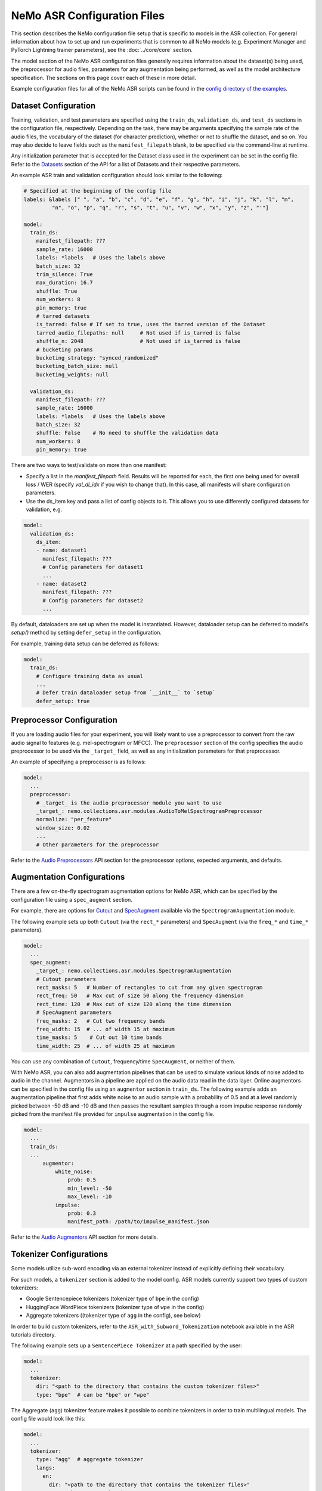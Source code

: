 NeMo ASR Configuration Files
============================

This section describes the NeMo configuration file setup that is specific to models in the ASR collection. For general information
about how to set up and run experiments that is common to all NeMo models (e.g. Experiment Manager and PyTorch Lightning trainer
parameters), see the :doc:`../core/core` section.

The model section of the NeMo ASR configuration files generally requires information about the dataset(s) being used, the preprocessor
for audio files, parameters for any augmentation being performed, as well as the model architecture specification. The sections on
this page cover each of these in more detail.

Example configuration files for all of the NeMo ASR scripts can be found in the
`config directory of the examples <https://github.com/NVIDIA/NeMo/tree/stable/examples/asr/conf>`_.


Dataset Configuration
---------------------

Training, validation, and test parameters are specified using the ``train_ds``, ``validation_ds``, and
``test_ds`` sections in the configuration file, respectively. Depending on the task, there may be arguments specifying the sample rate
of the audio files, the vocabulary of the dataset (for character prediction), whether or not to shuffle the dataset, and so on. You may
also decide to leave fields such as the ``manifest_filepath`` blank, to be specified via the command-line at runtime.

Any initialization parameter that is accepted for the Dataset class used in the experiment can be set in the config file.
Refer to the `Datasets <./api.html#Datasets>`__ section of the API for a list of Datasets and their respective parameters.

An example ASR train and validation configuration should look similar to the following:

.. code-block:: yaml

  # Specified at the beginning of the config file
  labels: &labels [" ", "a", "b", "c", "d", "e", "f", "g", "h", "i", "j", "k", "l", "m",
           "n", "o", "p", "q", "r", "s", "t", "u", "v", "w", "x", "y", "z", "'"]

  model:
    train_ds:
      manifest_filepath: ???
      sample_rate: 16000
      labels: *labels   # Uses the labels above
      batch_size: 32
      trim_silence: True
      max_duration: 16.7
      shuffle: True
      num_workers: 8
      pin_memory: true
      # tarred datasets
      is_tarred: false # If set to true, uses the tarred version of the Dataset
      tarred_audio_filepaths: null     # Not used if is_tarred is false
      shuffle_n: 2048                  # Not used if is_tarred is false
      # bucketing params
      bucketing_strategy: "synced_randomized"
      bucketing_batch_size: null
      bucketing_weights: null

    validation_ds:
      manifest_filepath: ???
      sample_rate: 16000
      labels: *labels   # Uses the labels above
      batch_size: 32
      shuffle: False    # No need to shuffle the validation data
      num_workers: 8
      pin_memory: true

There are two ways to test/validate on more than one manifest:

- Specify a list in the `manifest_filepath` field. Results will be reported for each, the first one being used for overall loss / WER (specify `val_dl_idx` if you wish to change that). In this case, all manifests will share configuration parameters.
- Use the ds_item key and pass a list of config objects to it. This allows you to use differently configured datasets for validation, e.g. 

.. code-block:: yaml

  model:
    validation_ds:
      ds_item:
      - name: dataset1
        manifest_filepath: ???
        # Config parameters for dataset1
        ...
      - name: dataset2
        manifest_filepath: ???
        # Config parameters for dataset2
        ...

By default, dataloaders are set up when the model is instantiated. However, dataloader setup can be deferred to
model's `setup()` method by setting ``defer_setup`` in the configuration.

For example, training data setup can be deferred as follows:

.. code-block:: yaml

  model:
    train_ds:
      # Configure training data as usual
      ...
      # Defer train dataloader setup from `__init__` to `setup`
      defer_setup: true


Preprocessor Configuration
--------------------------

If you are loading audio files for your experiment, you will likely want to use a preprocessor to convert from the
raw audio signal to features (e.g. mel-spectrogram or MFCC). The ``preprocessor`` section of the config specifies the audio
preprocessor to be used via the ``_target_`` field, as well as any initialization parameters for that preprocessor.

An example of specifying a preprocessor is as follows:

.. code-block:: yaml

  model:
    ...
    preprocessor:
      # _target_ is the audio preprocessor module you want to use
      _target_: nemo.collections.asr.modules.AudioToMelSpectrogramPreprocessor
      normalize: "per_feature"
      window_size: 0.02
      ...
      # Other parameters for the preprocessor

Refer to the `Audio Preprocessors <./api.html#Audio Preprocessors>`__ API section for the preprocessor options, expected arguments,
and defaults.

Augmentation Configurations
---------------------------

There are a few on-the-fly spectrogram augmentation options for NeMo ASR, which can be specified by the
configuration file using a ``spec_augment`` section.

For example, there are options for `Cutout <https://arxiv.org/abs/1708.04552>`_ and
`SpecAugment <https://arxiv.org/abs/1904.08779>`_ available via the ``SpectrogramAugmentation`` module.

The following example sets up both ``Cutout`` (via the ``rect_*`` parameters) and ``SpecAugment`` (via the ``freq_*``
and ``time_*`` parameters).

.. code-block:: yaml

  model:
    ...
    spec_augment:
      _target_: nemo.collections.asr.modules.SpectrogramAugmentation
      # Cutout parameters
      rect_masks: 5   # Number of rectangles to cut from any given spectrogram
      rect_freq: 50   # Max cut of size 50 along the frequency dimension
      rect_time: 120  # Max cut of size 120 along the time dimension
      # SpecAugment parameters
      freq_masks: 2   # Cut two frequency bands
      freq_width: 15  # ... of width 15 at maximum
      time_masks: 5    # Cut out 10 time bands
      time_width: 25  # ... of width 25 at maximum

You can use any combination of ``Cutout``, frequency/time ``SpecAugment``, or neither of them.

With NeMo ASR, you can also add augmentation pipelines that can be used to simulate various kinds of noise
added to audio in the channel. Augmentors in a pipeline are applied on the audio data read in the data layer. Online
augmentors can be specified in the config file using an ``augmentor`` section in ``train_ds``. The following example
adds an augmentation pipeline that first adds white noise to an audio sample with a probability of 0.5 and at a level
randomly picked between -50 dB and -10 dB and then passes the resultant samples through a room impulse response randomly
picked from the manifest file provided for ``impulse`` augmentation in the config file.

.. code-block:: yaml

  model:
    ...
    train_ds:
    ...
        augmentor:
            white_noise:
                prob: 0.5
                min_level: -50
                max_level: -10
            impulse:
                prob: 0.3
                manifest_path: /path/to/impulse_manifest.json

Refer to the `Audio Augmentors <./api.html#Audio Augmentors>`__ API section for more details.

Tokenizer Configurations
------------------------

Some models utilize sub-word encoding via an external tokenizer instead of explicitly defining their vocabulary.

For such models, a ``tokenizer`` section is added  to the model config. ASR models currently support two types of
custom tokenizers:

- Google Sentencepiece tokenizers (tokenizer type of ``bpe`` in the config)
- HuggingFace WordPiece tokenizers (tokenizer type of ``wpe`` in the config)
- Aggregate tokenizers ((tokenizer type of ``agg`` in the config), see below)

In order to build custom tokenizers, refer to the ``ASR_with_Subword_Tokenization`` notebook available in the
ASR tutorials directory.

The following example sets up a ``SentencePiece Tokenizer`` at a path specified by the user:

.. code-block:: yaml

  model:
    ...
    tokenizer:
      dir: "<path to the directory that contains the custom tokenizer files>"
      type: "bpe"  # can be "bpe" or "wpe"

The Aggregate (``agg``) tokenizer feature makes it possible to combine tokenizers in order to train multilingual
models. The config file would look like this:

.. code-block:: yaml

  model:
    ...
    tokenizer:
      type: "agg"  # aggregate tokenizer
      langs:
        en:
          dir: "<path to the directory that contains the tokenizer files>"
          type: "bpe"  # can be "bpe" or "wpe"
        es:
          dir: "<path to the directory that contains the tokenizer files>"
          type: "bpe"  # can be "bpe" or "wpe"

In the above config file, each language is associated with its own pre-trained tokenizer, which gets assigned
a token id range in the order the tokenizers are listed. To train a multilingual model, one needs to populate the
``lang`` field in the manifest file, allowing the routing of each sample to the correct tokenizer. At inference time,
the routing is done based on the inferred token id range.

For models which utilize sub-word tokenization, we share the decoder module (``ConvASRDecoder``) with character tokenization models.
All parameters are shared, but for models which utilize sub-word encoding, there are minor differences when setting up the config. For
such models, the tokenizer is utilized to fill in the missing information when the model is constructed automatically.

For example, a decoder config corresponding to a sub-word tokenization model should look similar to the following:

.. code-block:: yaml

  model:
    ...
    decoder:
      _target_: nemo.collections.asr.modules.ConvASRDecoder
      feat_in: *enc_final
      num_classes: -1  # filled with vocabulary size from tokenizer at runtime
      vocabulary: []  # filled with vocabulary from tokenizer at runtime


Model Architecture Configurations
---------------------------------

Each configuration file should describe the model architecture being used for the experiment. Models in the NeMo ASR collection need
an ``encoder`` section and a ``decoder`` section, with the ``_target_`` field specifying the module to use for each.

Here is the list of the parameters in the model section which are shared among most of the ASR models:

+-------------------------+------------------+---------------------------------------------------------------------------------------------------------------+---------------------------------+
| **Parameter**           | **Datatype**     | **Description**                                                                                               | **Supported Values**            |
+=========================+==================+===============================================================================================================+=================================+
| :code:`log_prediction`  | bool             | Whether a random sample should be printed in the output at each step, along with its predicted transcript.    |                                 |
+-------------------------+------------------+---------------------------------------------------------------------------------------------------------------+---------------------------------+
| :code:`ctc_reduction`   | string           | Specifies the reduction type of CTC loss. Defaults to ``mean_batch`` which would take the average over the    | :code:`none`,                   |
|                         |                  | batch after taking the average over the length of each sample.                                                | :code:`mean_batch`              |
|                         |                  |                                                                                                               | :code:`mean`, :code:`sum`       |
+-------------------------+------------------+---------------------------------------------------------------------------------------------------------------+---------------------------------+

The following sections go into more detail about the specific configurations of each model architecture.

For more information about the ASR models, refer to the :doc:`Models <./models>` section.

Jasper and QuartzNet
~~~~~~~~~~~~~~~~~~~~

The `Jasper <./models.html#Jasper>`__ and `QuartzNet <./models.html#QuartzNet>`__ models are very similar, and as such the components in their
configs are very similar as well.

Both architectures use the ``ConvASREncoder`` for the ``encoder``, with parameters detailed in the table below. The encoder parameters
include details about the Jasper/QuartzNet ``[BxR]`` encoder architecture, including how many blocks to use (``B``), how many times
to repeat each sub-block (``R``), and the convolution parameters for each block.

The number of blocks ``B`` is determined by the number of list elements under ``jasper`` minus the one prologue and two epilogue blocks.
The number of sub-blocks ``R`` is determined by setting the ``repeat`` parameter.

To use QuartzNet (which uses more compact time-channel separable convolutions) instead of Jasper, add :code:`separable: true` to all
but the last block in the architecture.

Change the parameter name ``jasper``.

+-------------------------+------------------+---------------------------------------------------------------------------------------------------------------+-------------------------------------+
| **Parameter**           | **Datatype**     | **Description**                                                                                               | **Supported Values**                |
+=========================+==================+===============================================================================================================+=====================================+
| :code:`feat_in`         | int              | The number of input features. Should be equal to :code:`features` in the preprocessor parameters.             |                                     |
+-------------------------+------------------+---------------------------------------------------------------------------------------------------------------+-------------------------------------+
| :code:`activation`      | string           | Which activation function to use in the encoder.                                                              | :code:`hardtanh`, :code:`relu`,     |
|                         |                  |                                                                                                               | :code:`selu`, :code:`swish`         |
+-------------------------+------------------+---------------------------------------------------------------------------------------------------------------+-------------------------------------+
| :code:`conv_mask`       | bool             | Whether to use masked convolutions in the encoder. Defaults to ``true``.                                      |                                     |
+-------------------------+------------------+---------------------------------------------------------------------------------------------------------------+-------------------------------------+
| :code:`jasper`          |                  | A list of blocks that specifies your encoder architecture. Each entry in this list represents one block in    |                                     |
|                         |                  | the architecture and contains the parameters for that block, including convolution parameters, dropout, and   |                                     |
|                         |                  | the number of times the block is repeated. Refer to the `Jasper <https://arxiv.org/pdf/1904.03288.pdf>`_ and  |                                     |
|                         |                  | `QuartzNet <https://arxiv.org/pdf/1910.10261.pdf>`_ papers for details about specific model configurations.   |                                     |
+-------------------------+------------------+---------------------------------------------------------------------------------------------------------------+-------------------------------------+

A QuartzNet 15x5 (fifteen blocks, each sub-block repeated five times) encoder configuration should look similar to the following example:

.. code-block:: yaml

  # Specified at the beginning of the file for convenience
  n_mels: &n_mels 64    # Used for both the preprocessor and encoder as number of input features
  repeat: &repeat 5     # R=5
  dropout: &dropout 0.0
  separable: &separable true  # Set to true for QN. Set to false for Jasper.

  model:
    ...
    encoder:
      _target_: nemo.collections.asr.modules.ConvASREncoder
      feat_in: *n_mels  # Should match "features" in the preprocessor.
      activation: relu
      conv_mask: true

      jasper:   # This field name should be "jasper" for both types of models.

      # Prologue block
      - dilation: [1]
        dropout: *dropout
        filters: 256
        kernel: [33]
        repeat: 1   # Prologue block is not repeated.
        residual: false
        separable: *separable
        stride: [2]

      # Block 1
      - dilation: [1]
        dropout: *dropout
        filters: 256
        kernel: [33]
        repeat: *repeat
        residual: true
        separable: *separable
        stride: [1]

      ... # Entries for blocks 2~14

      # Block 15
      - dilation: [1]
        dropout: *dropout
        filters: 512
        kernel: [75]
        repeat: *repeat
        residual: true
        separable: *separable
        stride: [1]

      # Two epilogue blocks
      - dilation: [2]
        dropout: *dropout
        filters: 512
        kernel: [87]
        repeat: 1   # Epilogue blocks are not repeated
        residual: false
        separable: *separable
        stride: [1]

      - dilation: [1]
        dropout: *dropout
        filters: &enc_filters 1024
        kernel: [1]
        repeat: 1   # Epilogue blocks are not repeated
        residual: false
        stride: [1]

Both Jasper and QuartzNet use the ``ConvASRDecoder`` as the decoder. The decoder parameters are detailed in the following table.

+-------------------------+------------------+---------------------------------------------------------------------------------------------------------------+---------------------------------+
| **Parameter**           | **Datatype**     | **Description**                                                                                               | **Supported Values**            |
+=========================+==================+===============================================================================================================+=================================+
| :code:`feat_in`         | int              | The number of input features to the decoder. Should be equal to the number of filters in the last block of    |                                 |
|                         |                  | the encoder.                                                                                                  |                                 |
+-------------------------+------------------+---------------------------------------------------------------------------------------------------------------+---------------------------------+
| :code:`vocabulary`      | list             | A list of the valid output characters for your model. For example, for an English dataset, this could be a    |                                 |
|                         |                  | list of all lowercase letters, space, and apostrophe.                                                         |                                 |
+-------------------------+------------------+---------------------------------------------------------------------------------------------------------------+---------------------------------+
| :code:`num_classes`     | int              | Number of output classes, i.e. the length of :code:`vocabulary`.                                              |                                 |
+-------------------------+------------------+---------------------------------------------------------------------------------------------------------------+---------------------------------+

For example, a decoder config corresponding to the encoder above should look similar to the following:

.. code-block:: yaml

  model:
    ...
    decoder:
      _target_: nemo.collections.asr.modules.ConvASRDecoder
      feat_in: *enc_filters
      vocabulary: *labels
      num_classes: 28   # Length of the vocabulary list

Citrinet
~~~~~~~~

The `Citrinet <./models.html#Citrinet>`__ and `QuartzNet <./models.html#QuartzNet>`__ models are very similar, and as such the
components in their configs are very similar as well. Citrinet utilizes Squeeze and Excitation, as well as sub-word tokenization, in
contrast to QuartzNet. Depending on the dataset, we utilize different tokenizers. For Librispeech, we utilize the HuggingFace WordPiece
tokenizer, and for all other datasets we utilize the Google Sentencepiece tokenizer - usually the ``unigram`` tokenizer type.

Both architectures use the ``ConvASREncoder`` for the ``encoder``, with parameters detailed above. The encoder parameters include
details about the Citrinet-C encoder architecture, including how many filters are used per channel (``C``). The Citrinet-C
configuration is a shortform notation for Citrinet-21x5xC, such that ``B = 21`` and ``R = 5`` are the default and should generally
not be changed.

To use Citrinet instead of QuartzNet, refer to the ``citrinet_512.yaml`` configuration found inside the ``examples/asr/conf/citrinet``
directory. Citrinet is primarily comprised of the same :class:`~nemo.collections.asr.parts.submodules.jasper.JasperBlock` as ``Jasper`` or
``QuartzNet``.

While the configs for Citrinet and QuartzNet are similar, we note the additional flags used for Citrinet below. Refer to the
``JasperBlock`` documentation for the meaning of these arguments.

+---------------------------+------------------+-----------------------------------------------------------------------------------------------------------+-----------------------------------+
| **Parameter**             | **Datatype**     | **Description**                                                                                           | **Supported Values**              |
+===========================+==================+===========================================================================================================+===================================+
| :code:`se`                | bool             | Whether to apply squeeze-and-excitation mechanism or not.                                                 | :code:`true` or :code:`false`     |
+---------------------------+------------------+-----------------------------------------------------------------------------------------------------------+-----------------------------------+
| :code:`se_context_size`   | int              | SE context size. -1 means global context.                                                                 | :code:`-1` or :code:`+ve int`     |
+---------------------------+------------------+-----------------------------------------------------------------------------------------------------------+-----------------------------------+
| :code:`stride_last`       | bool             | Stride on the final repeated block or all repeated blocks.                                                | :code:`true` or :code:`false`     |
+---------------------------+------------------+-----------------------------------------------------------------------------------------------------------+-----------------------------------+
| :code:`residual_mode`     | str              | Type of residual branch to construct.                                                                     | :code:`"add"` or                  |
|                           |                  | Can be pointwise residual addition or pointwise strided residual attention                                | :code:`"stride_add"`              |
+---------------------------+------------------+-----------------------------------------------------------------------------------------------------------+-----------------------------------+

A Citrinet-512 config should look similar to the following:

.. code-block:: yaml

  model:
    ...
    # Specify some defaults across the entire model
    model_defaults:
      repeat: 5
      dropout: 0.1
      separable: true
      se: true
      se_context_size: -1
    ...
    encoder:
      _target_: nemo.collections.asr.modules.ConvASREncoder
      feat_in: *n_mels  # Should match "features" in the preprocessor.
      activation: relu
      conv_mask: true

      jasper:   # This field name should be "jasper" for the JasperBlock (which constructs Citrinet).

      # Prologue block
      - filters: 512
        repeat: 1
        kernel: [5]
        stride: [1]
        dilation: [1]
        dropout: 0.0
        residual: false
        separable: ${model.model_defaults.separable}
        se: ${model.model_defaults.se}
        se_context_size: ${model.model_defaults.se_context_size}

      # Block 1
      - filters: 512
        repeat: ${model.model_defaults.repeat}
        kernel: [11]
        stride: [2]
        dilation: [1]
        dropout: ${model.model_defaults.dropout}
        residual: true
        separable: ${model.model_defaults.separable}
        se: ${model.model_defaults.se}
        se_context_size: ${model.model_defaults.se_context_size}
        stride_last: true
        residual_mode: "stride_add"

      ... # Entries for blocks 2~21

      # Block 22
      - filters: 512
        repeat: ${model.model_defaults.repeat}
        kernel: [39]
        stride: [1]
        dilation: [1]
        dropout: ${model.model_defaults.dropout}
        residual: true
        separable: ${model.model_defaults.separable}
        se: ${model.model_defaults.se}
        se_context_size: ${model.model_defaults.se_context_size}

      # Epilogue block

      - filters: &enc_final 640
        repeat: 1
        kernel: [41]
        stride: [1]
        dilation: [1]
        dropout: 0.0
        residual: false
        separable: ${model.model_defaults.separable}
        se: ${model.model_defaults.se}
        se_context_size: ${model.model_defaults.se_context_size}

As mentioned above, Citrinet uses the ``ConvASRDecoder`` as the decoder layer similar to QuartzNet. Only the configuration must be
changed slightly as Citrinet utilizes sub-word tokenization.

.. note::
    The following information is relevant to any of the above models that implements its encoder as an :class:`~nemo.collections.asr.modules.conv_asr.ConvASREncoder`, and utilizes the ``SqueezeExcite`` mechanism.

The ``SqueezeExcite`` block within a :class:`~nemo.collections.asr.modules.conv_asr.ConvASREncoder` network can be modified to utilize a different context window after the model has been instantiated (even after the model has been trained) so as to evaluate the model with limited context. This can be achieved using the :meth:`~nemo.collections.asr.parts.mixins.mixins.ASRModuleMixin.change_conv_asr_se_context_window`

.. code-block:: python

    # Here, model can be any model that has a `ConvASREncoder` as its encoder, and utilized `SqueezeExcite` blocks
    # `context_window` : It is an integer representing the number of timeframes (each corresponding to some window stride).
    # `update_config` : Bool flag which determines whether the config of the model should be updated to reflect the new context window.

    # Here, we specify that 128 timeframes of 0.01s stride should be the context window
    # This is equivalent to 128 * 0.01s context window for `SqueezeExcite`
    model.change_conv_asr_se_context_window(context_window=128, update_config=True)

Conformer-CTC
~~~~~~~~~~~~~

The config files for Conformer-CTC model contain character-based encoding and sub-word encoding at
``<NeMo_git_root>/examples/asr/conf/conformer/conformer_ctc_char.yaml`` and ``<NeMo_git_root>/examples/asr/conf/conformer/conformer_ctc_bpe.yaml``
respectively. Some components of the configs of `Conformer-CTC <./models.html#Conformer-CTC>`__ include the following datasets:

* ``train_ds``, ``validation_ds``, and ``test_ds``
* opimizer (``optim``)
* augmentation (``spec_augment``)
* ``decoder``
* ``trainer``
* ``exp_manager``

These datasets are similar to other ASR models like `QuartzNet <./models.html#QuartzNet>`__. There should be a tokenizer section where you can
specify the tokenizer if you want to use sub-word encoding instead of character-based encoding.


The encoder section includes the details about the Conformer-CTC encoder architecture. You may find more information in the
config files and also :ref:`nemo.collections.asr.modules.ConformerEncoder <conformer-encoder-api>`.

Squeezeformer-CTC
~~~~~~~~~~~~~~~~~

The config files for Squeezeformer-CTC model contain character-based encoding and sub-word encoding at
``<NeMo_git_root>/examples/asr/conf/squeezeformer/squeezeformer_ctc_char.yaml`` and ``<NeMo_git_root>/examples/asr/conf/squeezeformer/squeezeformer_ctc_bpe.yaml``
respectively. Components of the configs of `Squeezeformer-CTC <./models.html#Squeezeformer-CTC>`__ are similar to Conformer config - `QuartzNet <./configs.html#Conformer-CTC>`__.

The encoder section includes the details about the Squeezeformer-CTC encoder architecture. You may find more information in the
config files and also :ref:`nemo.collections.asr.modules.SqueezeformerEncoder <squeezeformer-encoder-api>`.


ContextNet
~~~~~~~~~~

Please refer to the model page of `ContextNet <./models.html#ContextNet>`__ for more information on this model.

Conformer-Transducer
~~~~~~~~~~~~~~~~~~~~

Please refer to the model page of `Conformer-Transducer <./models.html#Conformer-Transducer>`__ for more information on this model.

LSTM-Transducer and LSTM-CTC
~~~~~~~~~~~~~~~~~~~~~~~~~~~~

The config files for LSTM-Transducer and LSTM-CTC models can be found at ``<NeMo_git_root>/examples/asr/conf/lstm/lstm_transducer_bpe.yaml`` and ``<NeMo_git_root>/examples/asr/conf/lstm/lstm_ctc_bpe.yaml`` respectively.
Most of the of the configs of are similar to other ctc or transducer models. The main difference is the encoder part.
The encoder section includes the details about the RNN-based encoder architecture. You may find more information in the
config files and also :ref:`nemo.collections.asr.modules.RNNEncoder <rnn-encoder-api>`.


InterCTC Config
---------------

All CTC-based models also support `InterCTC loss <https://arxiv.org/abs/2102.03216>`_. To use it, you need to specify
2 parameters as in example below

.. code-block:: yaml

   model:
      # ...
      interctc:
        loss_weights: [0.3]
        apply_at_layers: [8]

which can be used to reproduce the default setup from the paper (assuming the total number of layers is 18).
You can also specify multiple CTC losses from different layers, e.g., to get 2 losses from layers 3 and 8 with
weights 0.1 and 0.3, specify:

.. code-block:: yaml

   model:
      # ...
      interctc:
        loss_weights: [0.1, 0.3]
        apply_at_layers: [3, 8]

Note that the final-layer CTC loss weight is automatically computed to normalize
all weight to 1 (0.6 in the example above).


Stochastic Depth Config
-----------------------

`Stochastic Depth <https://arxiv.org/abs/2102.03216>`_ is a useful technique for regularizing ASR model training.
Currently it's only supported for :ref:`nemo.collections.asr.modules.ConformerEncoder <conformer-encoder-api>`. To
use it, specify the following parameters in the encoder config file to reproduce the default setup from the paper:

.. code-block:: yaml

   model:
      # ...
      encoder:
        # ...
        stochastic_depth_drop_prob: 0.3
        stochastic_depth_mode: linear  # linear or uniform
        stochastic_depth_start_layer: 1

See :ref:`documentation of ConformerEncoder <conformer-encoder-api>` for more details. Note that stochastic depth
is supported for both CTC and Transducer model variations (or any other kind of model/loss that's using
conformer as encoder).


Transducer Configurations
-------------------------

All CTC-based ASR model configs can be modified to support Transducer loss training. Below, we discuss the modifications required in the config to enable Transducer training. All modifications are made to the ``model`` config.

Model Defaults
~~~~~~~~~~~~~~

It is a subsection to the model config representing the default values shared across the entire model represented as ``model.model_defaults``.

There are three values that are primary components of a transducer model. They are :

* ``enc_hidden``: The hidden dimension of the final layer of the Encoder network.
* ``pred_hidden``: The hidden dimension of the final layer of the Prediction network.
* ``joint_hidden``: The hidden dimension of the intermediate layer of the Joint network.

One can access these values inside the config by using OmegaConf interpolation as follows :

.. code-block:: yaml

    model:
      ...
      model_defaults:
        enc_hidden: 256
        pred_hidden: 256
        joint_hidden: 256
      ...
      decoder:
        ...
        prednet:
          pred_hidden: ${model.model_defaults.pred_hidden}

Acoustic Encoder Model
~~~~~~~~~~~~~~~~~~~~~~

The transducer model is comprised of three models combined. One of these models is the Acoustic (encoder) model. We should be able to drop in any CTC Acoustic model config into this section of the transducer config.

The only condition that needs to be met is that **the final layer of the acoustic model must have the hidden dimension defined in ``model_defaults.enc_hidden``**.

Decoder / Prediction Model
~~~~~~~~~~~~~~~~~~~~~~~~~~

The Prediction model is generally an autoregressive, causal model that consumes text tokens and returns embeddings that will be used by the Joint model. The base config for an LSTM based Prediction network can be found in the the ``decoder`` section of `ContextNet <./models.html#ContextNet>`__ or other Transducer architectures. For further information refer to the ``Intro to Transducers`` tutorial in the ASR tutorial section.

**This config can be copy-pasted into any custom transducer model with no modification.**

Let us discuss some of the important arguments:

* ``blank_as_pad``: In ordinary transducer models, the embedding matrix does not acknowledge the ``Transducer Blank`` token (similar to CTC Blank). However, this causes the autoregressive loop to be more complicated and less efficient. Instead, this flag which is set by default, will add the ``Transducer Blank`` token to the embedding matrix - and use it as a pad value (zeros tensor). This enables more efficient inference without harming training. For further information refer to the ``Intro to Transducers`` tutorial in the ASR tutorial section.

* ``prednet.pred_hidden``: The hidden dimension of the LSTM and the output dimension of the Prediction network.

.. code-block:: yaml

  decoder:
    _target_: nemo.collections.asr.modules.RNNTDecoder
    normalization_mode: null
    random_state_sampling: false
    blank_as_pad: true

    prednet:
      pred_hidden: ${model.model_defaults.pred_hidden}
      pred_rnn_layers: 1
      t_max: null
      dropout: 0.0

Joint Model
~~~~~~~~~~~

The Joint model is a simple feed-forward Multi-Layer Perceptron network. This MLP accepts the output of the Acoustic and Prediction models and computes a joint probability distribution over the entire vocabulary space. The base config for the Joint network can be found in the the ``joint`` section of `ContextNet <./models.html#ContextNet>`__ or other Transducer architectures. For further information refer to the ``Intro to Transducers`` tutorial in the ASR tutorial section.

**This config can be copy-pasted into any custom transducer model with no modification.**

The Joint model config has several essential components which we discuss below :

* ``log_softmax``: Due to the cost of computing softmax on such large tensors, the Numba CUDA implementation of RNNT loss will implicitly compute the log softmax when called (so its inputs should be logits). The CPU version of the loss doesn't face such memory issues so it requires log-probabilities instead. Since the behaviour is different for CPU-GPU, the ``None`` value will automatically switch behaviour dependent on whether the input tensor is on a CPU or GPU device.

* ``preserve_memory``: This flag will call ``torch.cuda.empty_cache()`` at certain critical sections when computing the Joint tensor. While this operation might allow us to preserve some memory, the empty_cache() operation is tremendously slow and will slow down training by an order of magnitude or more. It is available to use but not recommended.

* ``fuse_loss_wer``: This flag performs "batch splitting" and then "fused loss + metric" calculation. It will be discussed in detail in the next tutorial that will train a Transducer model.

* ``fused_batch_size``: When the above flag is set to True, the model will have two distinct "batch sizes". The batch size provided in the three data loader configs (``model.*_ds.batch_size``) will now be the ``Acoustic model`` batch size, whereas the ``fused_batch_size`` will be the batch size of the ``Prediction model``, the ``Joint model``, the ``transducer loss`` module and the ``decoding`` module.

* ``jointnet.joint_hidden``: The hidden intermediate dimension of the joint network.

.. code-block:: yaml

  joint:
    _target_: nemo.collections.asr.modules.RNNTJoint
    log_softmax: null  # sets it according to cpu/gpu device

    # fused mode
    fuse_loss_wer: false
    fused_batch_size: 16

    jointnet:
      joint_hidden: ${model.model_defaults.joint_hidden}
      activation: "relu"
      dropout: 0.0

Sampled Softmax Joint Model
^^^^^^^^^^^^^^^^^^^^^^^^^^^

There are some situations where a large vocabulary with a Transducer model - such as for multilingual models with a large
number of languages. In this setting, we need to consider the cost of memory of training Transducer networks which does
not allow large vocabulary.

For such cases, one can instead utilize the ``SampledRNNTJoint`` module instead of the usual ``RNNTJoint`` module, in order
to compute the loss using a sampled subset of the vocabulary rather than the full vocabulary file.

It adds only one additional parameter :

* ``n_samples``: Specifies the minimum number of tokens to sample from the vocabulary space,
  excluding the RNNT blank token. If a given value is larger than the entire vocabulary size,
  then the full vocabulary will be used.

The only difference in config required is to replace ``nemo.collections.asr.modules.RNNTJoint`` with ``nemo.collections.asr.modules.SampledRNNTJoint``

.. code-block:: yaml

  joint:
    _target_: nemo.collections.asr.modules.SampledRNNTJoint
    n_samples: 500
    ...  # All other arguments from RNNTJoint can be used after this.


Effect of Batch Splitting / Fused Batch step
^^^^^^^^^^^^^^^^^^^^^^^^^^^^^^^^^^^^^^^^^^^^

The following information below explain why memory is an issue when training Transducer models and how NeMo tackles the issue with its Fused Batch step. The material can be read for a thorough understanding, otherwise, it can be skipped. You can also follow these steps in the "ASR_with_Transducers" tutorial.

**Diving deeper into the memory costs of Transducer Joint**

One of the significant limitations of Transducers is the exorbitant memory cost of computing the Joint module. The Joint module is comprised of two steps.

1) Projecting the Acoustic and Transcription feature dimensions to some standard hidden dimension (specified by model.model_defaults.joint_hidden)

2) Projecting this intermediate hidden dimension to the final vocabulary space to obtain the transcription.

Take the following example.

BS=32 ; T (after 2x stride) = 800, U (with character encoding) = 400-450 tokens, Vocabulary size V = 28 (26 alphabet chars, space and apostrophe). Let the hidden dimension of the Joint model be 640 (Most Google Transducer papers use hidden dimension of 640).

* :math:`Memory \, (Hidden, \, gb) = 32 \times 800 \times 450 \times 640 \times 4 = 29.49` gigabytes (4 bytes per float).

* :math:`Memory \, (Joint, \, gb) = 32 \times 800 \times 450 \times 28 \times 4 = 1.290` gigabytes (4 bytes per float)

**NOTE**: This is just for the forward pass! We need to double this memory to store gradients! This much memory is also just for the Joint model **alone**. Far more memory is required for the Prediction model as well as the large Acoustic model itself and its gradients!

Even with mixed precision, that's $\sim 30$ GB of GPU RAM for just 1 part of the network + its gradients.

Effect of Fused Batch Step
^^^^^^^^^^^^^^^^^^^^^^^^^^

The fundamental problem is that the joint tensor grows in size when ``[T x U]`` grows in size. This growth in memory cost is due to many reasons - either by model construction (downsampling) or the choice of dataset preprocessing (character tokenization vs. sub-word tokenization).

Another dimension that NeMo can control is **batch**. Due to how we batch our samples, small and large samples all get clumped together into a single batch. So even though the individual samples are not all as long as the maximum length of T and U in that batch, when a batch of such samples is constructed, it will consume a significant amount of memory for the sake of compute efficiency.

So as is always the case - **trade-off compute speed for memory savings**.

The fused operation goes as follows :

1) Forward the entire acoustic model in a single pass. (Use global batch size here for acoustic model - found in ``model.*_ds.batch_size``)

2) Split the Acoustic Model's logits by ``fused_batch_size`` and loop over these sub-batches.

3) Construct a sub-batch of same ``fused_batch_size`` for the Prediction model. Now the target sequence length is :math:`U_{sub-batch} < U`.

4) Feed this :math:`U_{sub-batch}` into the Joint model, along with a sub-batch from the Acoustic model (with :math:`T_{sub-batch} < T)`. Remember, we only have to slice off a part of the acoustic model here since we have the full batch of samples :math:`(B, T, D)` from the acoustic model.

5) Performing steps (3) and (4) yields :math:`T_{sub-batch}` and :math:`U_{sub-batch}`. Perform sub-batch joint step - costing an intermediate :math:`(B, T_{sub-batch}, U_{sub-batch}, V)` in memory.

6) Compute loss on sub-batch and preserve in a list to be later concatenated.

7) Compute sub-batch metrics (such as Character / Word Error Rate) using the above Joint tensor and sub-batch of ground truth labels. Preserve the scores to be averaged across the entire batch later.

8) Delete the sub-batch joint matrix  :math:`(B, T_{sub-batch}, U_{sub-batch}, V)`. Only gradients from .backward() are preserved now in the computation graph.

9) Repeat steps (3) - (8) until all sub-batches are consumed.

10) Cleanup step. Compute full batch WER and log. Concatenate loss list and pass to PTL to compute the equivalent of the original (full batch) Joint step. Delete ancillary objects necessary for sub-batching.

Transducer Decoding
~~~~~~~~~~~~~~~~~~~

Models which have been trained with CTC can transcribe text simply by performing a regular argmax over the output of their decoder. For transducer-based models, the three networks must operate in a synchronized manner in order to transcribe the acoustic features. The base config for the Transducer decoding step can be found in the the ``decoding`` section of `ContextNet <./models.html#ContextNet>`__ or other Transducer architectures. For further information refer to the ``Intro to Transducers`` tutorial in the ASR tutorial section.

**This config can be copy-pasted into any custom transducer model with no modification.**

The most important component at the top level is the ``strategy``. It can take one of many values:

* ``greedy``: This is sample-level greedy decoding. It is generally exceptionally slow as each sample in the batch will be decoded independently. For publications, this should be used alongside batch size of 1 for exact results.

* ``greedy_batch``: This is the general default and should nearly match the ``greedy`` decoding scores (if the acoustic features are not affected by feature mixing in batch mode). Even for small batch sizes, this strategy is significantly faster than ``greedy``.

* ``beam``: Runs beam search with the implicit language model of the Prediction model. It will generally be quite slow, and might need some tuning of the beam size to get better transcriptions.

* ``tsd``: Time synchronous decoding. Please refer to the paper: `Alignment-Length Synchronous Decoding for RNN Transducer <https://ieeexplore.ieee.org/document/9053040>`_ for details on the algorithm implemented. Time synchronous decoding (TSD) execution time grows by the factor T * max_symmetric_expansions. For longer sequences, T is greater and can therefore take a long time for beams to obtain good results. TSD also requires more memory to execute.

* ``alsd``: Alignment-length synchronous decoding. Please refer to the paper: `Alignment-Length Synchronous Decoding for RNN Transducer <https://ieeexplore.ieee.org/document/9053040>`_ for details on the algorithm implemented. Alignment-length synchronous decoding (ALSD) execution time is faster than TSD, with a growth factor of T + U_max, where U_max is the maximum target length expected during execution. Generally, T + U_max < T * max_symmetric_expansions. However, ALSD beams are non-unique. Therefore it is required to use larger beam sizes to achieve the same (or close to the same) decoding accuracy as TSD. For a given decoding accuracy, it is possible to attain faster decoding via ALSD than TSD.

* ``maes``: Modified Adaptive Expansion Search Decoding. Please refer to the paper `Accelerating RNN Transducer Inference via Adaptive Expansion Search <https://ieeexplore.ieee.org/document/9250505>`_. Modified Adaptive Synchronous Decoding (mAES) execution time is adaptive w.r.t the number of expansions (for tokens) required per timestep. The number of expansions can usually be constrained to 1 or 2, and in most cases 2 is sufficient. This beam search technique can possibly obtain superior WER while sacrificing some evaluation time.

.. code-block:: yaml

  decoding:
    strategy: "greedy_batch"

    # preserve decoding alignments
    preserve_alignments: false

    # Overrides the fused batch size after training.
    # Setting it to -1 will process whole batch at once when combined with `greedy_batch` decoding strategy
    fused_batch_size: Optional[int] = -1

    # greedy strategy config
    greedy:
      max_symbols: 10

    # beam strategy config
    beam:
      beam_size: 2
      score_norm: true
      softmax_temperature: 1.0  # scale the logits by some temperature prior to softmax
      tsd_max_sym_exp: 10  # for Time Synchronous Decoding, int > 0
      alsd_max_target_len: 5.0  # for Alignment-Length Synchronous Decoding, float > 1.0
      maes_num_steps: 2  # for modified Adaptive Expansion Search, int > 0
      maes_prefix_alpha: 1  # for modified Adaptive Expansion Search, int > 0
      maes_expansion_beta: 2  # for modified Adaptive Expansion Search, int >= 0
      maes_expansion_gamma: 2.3  # for modified Adaptive Expansion Search, float >= 0

Transducer Loss
~~~~~~~~~~~~~~~

This section configures the type of Transducer loss itself, along with possible sub-sections. By default, an optimized implementation of Transducer loss will be used which depends on Numba for CUDA acceleration. The base config for the Transducer loss section can be found in the the ``loss`` section of `ContextNet <./models.html#ContextNet>`__ or other Transducer architectures. For further information refer to the ``Intro to Transducers`` tutorial in the ASR tutorial section.

**This config can be copy-pasted into any custom transducer model with no modification.**

The loss config is based on a resolver pattern and can be used as follows:

1) ``loss_name``: ``default`` is generally a good option. Will select one of the available resolved losses and match the kwargs from a sub-configs passed via explicit ``{loss_name}_kwargs`` sub-config.

2) ``{loss_name}_kwargs``: This sub-config is passed to the resolved loss above and can be used to configure the resolved loss.


.. code-block:: yaml

  loss:
    loss_name: "default"
    warprnnt_numba_kwargs:
      fastemit_lambda: 0.0

FastEmit Regularization
^^^^^^^^^^^^^^^^^^^^^^^

FastEmit Regularization is supported for the default Numba based WarpRNNT loss. Recently proposed regularization approach - `FastEmit: Low-latency Streaming ASR with Sequence-level Emission Regularization <https://arxiv.org/abs/2010.11148>`_ allows us near-direct control over the latency of transducer models.

Refer to the above paper for results and recommendations of ``fastemit_lambda``.


Fine-tuning Configurations
--------------------------

All ASR scripts support easy fine-tuning by partially/fully loading the pretrained weights from a checkpoint into the **currently instantiated model**. Note that the currently instantiated model should have parameters that match the pre-trained checkpoint (such that weights may load properly). In order to directly fine-tune a pre-existing checkpoint, please follow the tutorial  `ASR Language Fine-tuning. <https://colab.research.google.com/github/NVIDIA/NeMo/blob/stable/tutorials/asr/ASR_CTC_Language_Finetuning.ipynb>`_

Pre-trained weights can be provided in multiple ways -

1) Providing a path to a NeMo model (via ``init_from_nemo_model``)
2) Providing a name of a pretrained NeMo model (which will be downloaded via the cloud) (via ``init_from_pretrained_model``)
3) Providing a path to a Pytorch Lightning checkpoint file (via ``init_from_ptl_ckpt``)

There are multiple ASR subtasks inside the ``examples/asr/`` directory, you can substitute the ``<subtask>`` tag below.

Fine-tuning via a NeMo model
~~~~~~~~~~~~~~~~~~~~~~~~~~~~

.. code-block:: sh

    python examples/asr/<subtask>/script_to_<script_name>.py \
        --config-path=<path to dir of configs> \
        --config-name=<name of config without .yaml>) \
        model.train_ds.manifest_filepath="<path to manifest file>" \
        model.validation_ds.manifest_filepath="<path to manifest file>" \
        trainer.devices=-1 \
        trainer.accelerator='gpu' \
        trainer.max_epochs=50 \
        +init_from_nemo_model="<path to .nemo model file>"


Fine-tuning via a NeMo pretrained model name
~~~~~~~~~~~~~~~~~~~~~~~~~~~~~~~~~~~~~~~~~~~~

.. code-block:: sh

    python examples/asr/<subtask>/script_to_<script_name>.py \
        --config-path=<path to dir of configs> \
        --config-name=<name of config without .yaml>) \
        model.train_ds.manifest_filepath="<path to manifest file>" \
        model.validation_ds.manifest_filepath="<path to manifest file>" \
        trainer.devices=-1 \
        trainer.accelerator='gpu' \
        trainer.max_epochs=50 \
        +init_from_pretrained_model="<name of pretrained checkpoint>"

Fine-tuning via a Pytorch Lightning checkpoint
~~~~~~~~~~~~~~~~~~~~~~~~~~~~~~~~~~~~~~~~~~~~~~

.. code-block:: sh

    python examples/asr/<subtask>/script_to_<script_name>.py \
        --config-path=<path to dir of configs> \
        --config-name=<name of config without .yaml>) \
        model.train_ds.manifest_filepath="<path to manifest file>" \
        model.validation_ds.manifest_filepath="<path to manifest file>" \
        trainer.devices=-1 \
        trainer.accelerator='gpu' \
        trainer.max_epochs=50 \
        +init_from_ptl_ckpt="<name of pytorch lightning checkpoint>"

Fine-tuning Execution Flow Diagram
----------------------------------

When preparing your own training or fine-tuning scripts, please follow the execution flow diagram order for correct inference.

Depending on the type of model, there may be extra steps that must be performed -

* CTC Models - `Examples directory for CTC Models <https://github.com/NVIDIA/NeMo/blob/stable/examples/asr/asr_ctc/README.md>`_
* RNN Transducer Models - `Examples directory for Transducer Models <https://github.com/NVIDIA/NeMo/blob/stable/examples/asr/asr_transducer/README.md>`_
